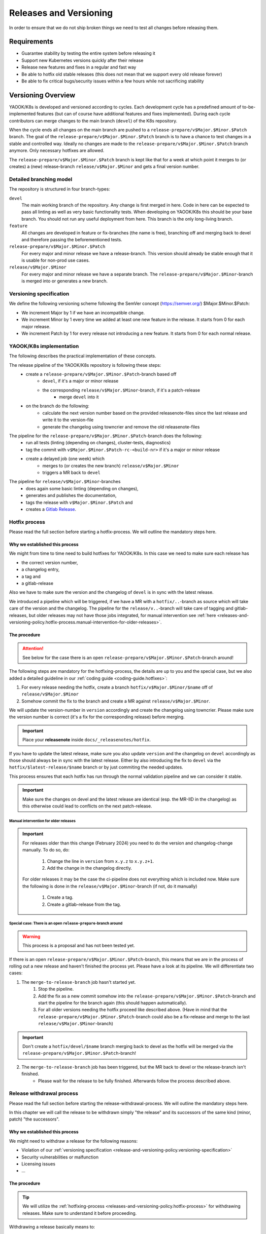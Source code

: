 Releases and Versioning
=======================

In order to ensure that we do not ship broken things we need to test all changes before releasing them.

Requirements
------------

* Guarantee stability by testing the entire system before releasing it
* Support new Kubernetes versions quickly after their release
* Release new features and fixes in a regular and fast way
* Be able to hotfix old stable releases (this does not mean that we support every old release forever)
* Be able to fix critical bugs/security issues within a few hours while not sacrificing stability

Versioning Overview
-------------------

YAOOK/K8s is developed and versioned according to cycles. Each development cycle has a predefined
amount of to-be-implemented features (but can of course have additional features and fixes implemented).
During each cycle contributors can merge changes to the main branch (``devel``) of the K8s repository.

When the cycle ends all changes on the main branch are pushed to a ``release-prepare/v$Major.$Minor.$Patch`` branch.
The goal of the ``release-prepare/v$Major.$Minor.$Patch`` branch is to have a chance to test changes in a stable and controlled way.
Ideally no changes are made to the ``release-prepare/v$Major.$Minor.$Patch`` branch anymore. Only necessary hotfixes are allowed.

The ``release-prepare/v$Major.$Minor.$Patch`` branch is kept like that for a week at which point it merges to (or creates) a (new)
release-branch ``release/v$Major.$Minor`` and gets a final version number.


Detailed branching model
************************

The repository is structured in four branch-types:

``devel``
    The main working branch of the repository. Any change is first merged in here.
    Code in here can be expected to pass all linting as well as very basic functionality tests.
    When developing on YAOOK/K8s this should be your base branch. You should not run any useful deployment from here.
    This branch is the only long-living branch.

``feature``
    All changes are developed in feature or fix-branches (the name is free), branching off and merging
    back to devel and therefore passing the beforementioned tests.

``release-prepare/v$Major.$Minor.$Patch``
    For every major and minor release we have a release-branch.
    This version should already be stable enough that it is usable for non-prod use cases.

``release/v$Major.$Minor``
    For every major and minor release we have a separate branch. The ``release-prepare/v$Major.$Minor``-branch is merged into
    or generates a new branch.


.. figure:: /img/release.svg
   :scale: 100%
   :alt: branching-model
   :align: center

.. _release-and-versioning-policy.versioning-specification:

Versioning specification
************************

We define the following versioning scheme following the SemVer concept (https://semver.org/) $Major.$Minor.$Patch:

* We increment Major by 1 if we have an incompatible change.
* We increment Minor by 1 every time we added at least one new feature in the release. It starts from 0 for each major release.
* We increment Patch by 1 for every release not introducing a new feature. It starts from 0 for each normal release.


.. _release-and-versioning-policy.yaook-k8s-implementation:

YAOOK/K8s implementation
************************

The following describes the practical implementation of these concepts.

The release pipeline of the YAOOK/K8s repository is following these steps:
    - create a ``release-prepare/v$Major.$Minor.$Patch``-branch based off
        - ``devel``, if it's a major or minor release
        - the corresponding ``release/v$Major.$Minor``-branch, if it's a patch-release
            - merge ``devel`` into it
    - on the branch do the following:
        - calculate the next version number based on the provided releasenote-files since the last release
          and write it to the version-file
        - generate the changelog using towncrier and remove the old releasenote-files

The pipeline for the ``release-prepare/v$Major.$Minor.$Patch``-branch does the following:
    - run all tests (linting (depending on changes), cluster-tests, diagnostics)
    - tag the commit with ``v$Major.$Minor.$Patch-rc-<build-nr>`` if it's a major or minor release
    - create a delayed job (one week) which
        - merges to (or creates the new branch) ``release/v$Major.$Minor``
        - triggers a MR back to ``devel``

The pipeline for ``release/v$Major.$Minor``-branches
    - does again some basic linting  (depending on changes),
    - generates and publishes the documentation,
    - tags the release with ``v$Major.$Minor.$Patch`` and
    - creates a `Gitlab Release <https://docs.gitlab.com/ee/user/project/releases/>`__.

.. _releases-and-versioning-policy.hotfix-process:

Hotfix process
**************

Please read the full section before starting a hotfix-process. We will outline the mandatory steps here.

Why we established this process
+++++++++++++++++++++++++++++++

We might from time to time need to build hotfixes for YAOOK/K8s. In this case we need to make sure each release has

- the correct version number,
- a changelog entry,
- a tag and
- a gitlab-release

Also we have to make sure the version and the changelog of ``devel`` is in sync with the latest release.

We introduced a pipeline which will be triggered, if we have a MR with a ``hotfix/..``-branch as source
which will take care of the version and the changelog. The pipeline for the ``release/v..``-branch will take care
of tagging and gitlab-releases, but older releases may not have those jobs integrated, for manual intervention see
:ref:`here <releases-and-versioning-policy.hotfix-process.manual-intervention-for-older-releases>`.

The procedure
+++++++++++++

.. attention::

    See below for the case there is an open ``release-prepare/v$Major.$Minor.$Patch``-branch around!

The following steps are mandatory for the hotfixing-process, the details are up to you and the special case,
but we also added a detailed guideline in our :ref:`coding guide <coding-guide.hotfixes>`:

1. For every release needing the hotfix, create a branch ``hotfix/v$Major.$Minor/$name`` off of ``release/v$Major.$Minor``
2. Somehow commit the fix to the branch and create a MR against ``release/v$Major.$Minor``.

We will update the version-number in ``version`` accordingly and create the changelog using towncrier.
Please make sure the version number is correct (it's a fix for the corresponding release) before merging.

.. important::

    Place your **releasenote** inside ``docs/_releasenotes/hotfix``.

If you have to update the latest release, make sure you also update ``version`` and the changelog on ``devel`` accordingly
as those should always be in sync with the latest release.
Either by also introducing the fix to ``devel`` via the ``hotfix/$latest-release/$name`` branch or by just commiting the needed updates.

This process ensures that each hotfix has run through the normal validation pipeline and we can consider it stable.

.. important::

    Make sure the changes on devel and the latest release are identical (esp. the MR-IID in the changelog) as this
    otherwise could lead to conflicts on the next patch-release.

.. _releases-and-versioning-policy.hotfix-process.manual-intervention-for-older-releases:

Manual intervention for older releases
######################################

.. important::

    For releases older than this change (February 2024) you need to do the version and changelog-change manually.
    To do so, do:

        1. Change the line in ``version`` from ``x.y.z`` to ``x.y.z+1``.
        2. Add the change in the changelog directly.

    For older releases it may be the case the ci-pipeline does not everything which is included now.
    Make sure the following is done in the ``release/v$Major.$Minor``-branch (if not, do it manually)

        1. Create a tag.
        2. Create a gitlab-release from the tag.

Special case: There is an open ``release-prepare``-branch around
################################################################

.. warning::

    This process is a proposal and has not been tested yet.

If there is an open ``release-prepare/v$Major.$Minor.$Patch``-branch, this means that we are in the process of
rolling out a new release and haven't finished the process yet.
Please have a look at its pipeline. We will differentiate two cases:

1. The ``merge-to-release-branch`` job hasn't started yet.
    1. Stop the pipeline.
    2. Add the fix as a new commit somehow into the ``release-prepare/v$Major.$Minor.$Patch``-branch and start
       the pipeline for the branch again (this should happen automatically).
    3. For all older versions needing the hotfix proceed like described above.
       (Have in mind that the ``release-prepare/v$Major.$Minor.$Patch``-branch could also be a fix-release
       and merge to the last ``release/v$Major.$Minor``-branch)

.. important::

    Don't create a ``hotfix/devel/$name`` branch merging back to devel as the hotfix will be merged
    via the ``release-prepare/v$Major.$Minor.$Patch``-branch!

.. figure:: /img/hotfix-prepare.svg
   :scale: 100%
   :alt: hotfixing-strategy-for-open-release-prepare-branch
   :align: center

2. The ``merge-to-release-branch`` job has been triggered, but the MR back to devel or the release-branch isn't finished.
    - Please wait for the release to be fully finished. Afterwards follow the process described above.

Release withdrawal process
**************************

Please read the full section before starting the release-withdrawal-process.
We will outline the mandatory steps here.

In this chapter we will call the release to be withdrawn simply "the release"
and its successors of the same kind (minor, patch) "the successors".

Why we established this process
+++++++++++++++++++++++++++++++

We might need to withdraw a release for the following reasons:

- Violation of our :ref:`versioning specification <release-and-versioning-policy.versioning-specification>`
- Security vulnerabilities or malfunction
- Licensing issues
- ...

The procedure
+++++++++++++

.. tip::

    We will utilize the :ref:`hotfixing-process <releases-and-versioning-policy.hotfix-process>`
    for withdrawing releases. Make sure to understand it before proceeding.

Withdrawing a release basically means to:

1. Mark the release as withdrawn in our changelog

   We do this by appending ``[withdrawn]``
   to the headline of the release AND its successors.
   Additionally the reason for the withdrawal
   shall be inserted as a notice below the headline of the release.

   Our `Gitlab releases page <https://gitlab.com/yaook/k8s/-/releases>`_
   will be updated in the same manner.

2. Revert the offending changes introduced by the release
   OR fix them right away

   For reversal the tools of our source control management are to be used.
   Attention shall be given to changes introduced by successors
   which depend on the to be reverted ones.

3. Publish a new "replacement" release

   We are using :ref:`hotfixing-process <releases-and-versioning-policy.hotfix-process>`
   to publish the changed changelog and the reverted changes/fixes
   together in a single new release (that contains no other changes).

   The new release must be a patch release
   which acts as a replacement for the withdrawn release(s)
   and an update target for users of prior releases.

   If the reverted changes or fixes
   are not suitable for a patch release (example 1),
   we *additionally* create a "replacement" minor/major release
   as an update target for users of the withdrawn release(s)
   and clearly state in the "replacement" patch release
   that users of the withdrawn release(s)
   must update to the "replacement" minor/major release instead.

   In case the next minor/major release series already started,
   we instead hotfix *it* as well (example 3).

   Exception: When fixing a SemVer violation
   we just add the release note of the reverted change(s)
   to the release notes of the next minor/major release
   effectively moving the change to the next suitable release.
   (example 2)

Examples
########

- (1) Patch release contains breaking change

  .. code::

      ...
      5.1.0
      5.1.1
      5.1.2 [withdrawn]  <-- includes breaking change
      5.1.3 [withdrawn]
      5.1.4 [withdrawn]
      ---
      5.1.5              <-- patch release withdraws 5.1.2-5.1.4 + reverts breaking change
                             (target for users of releases up to 5.1.1)
      6.0.0              <-- next major release re-adds breaking change
                             (target for users of releases 5.1.2-5.1.4)

- (2) Patch release contains functionality change
  and next minor release already exists

  .. code::

      ...
      5.1.0
      5.1.1
      5.1.2 [withdrawn]  <-- changes old functionality
      5.2.0
      5.2.1
      ---
      5.1.3              <-- patch release withdraws 5.1.2 + reverts functionality change
                             (v5.1-target for users of releases up to 5.1.1)
      5.2.2              <-- patch release in next minor release series
                              adds functionality change to release notes of 5.2.0
                             (v5.2-target for users of all releases)

- (3) Release contains security vulnerability

  .. code::

      ...
      3.0.0
      3.0.1
      3.1.0 [withdrawn]  <-- introduces severe security vulnerability
      4.0.0
      ---
      3.1.1              <-- patch release withdraws 3.1.0 + adds security patch
                             (target for users of releases up to 3.1.0)
      4.0.1              <-- patch release hotfixes next release series in the same manner
